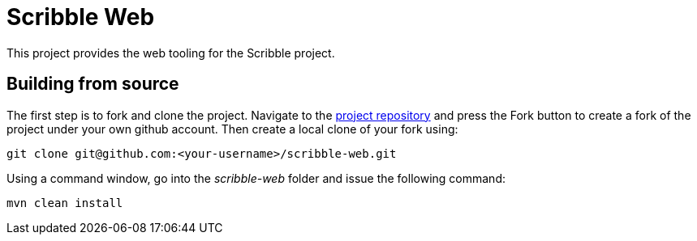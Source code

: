 = Scribble Web

This project provides the web tooling for the Scribble project.


== Building from source

The first step is to fork and clone the project. Navigate to the https://github.com/scepta/scepta[project repository] and press the Fork button to create a fork of the project under your own github account. Then create a local clone of your fork using:

----
git clone git@github.com:<your-username>/scribble-web.git
----

Using a command window, go into the _scribble-web_ folder and issue the following command:

----
mvn clean install
----




